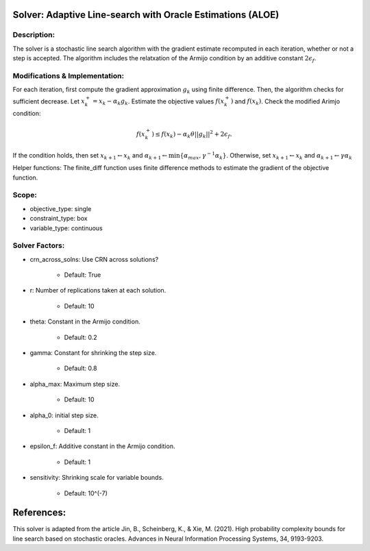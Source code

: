 Solver: Adaptive Line-search with Oracle Estimations (ALOE)
================================================================

Description:
------------
The solver is a stochastic line search algorithm  with the gradient estimate recomputed in each iteration,
whether or not a step is accepted. The algorithm includes the relatxation of the Armijo condition by 
an additive constant :math:`2\epsilon_f`.


Modifications & Implementation:
--------------------------------
For each iteration, first compute the gradient approximation :math:`g_k` using finite difference.
Then, the algorithm checks for sufficient decrease. Let :math:`x_k^{+} = x_k - \alpha_k g_k`. Estimate the objective
values :math:`f(x_k^{+})` and :math:`f(x_k)`. Check the modified Arimjo condition:

.. math::

   f(x_k^{+}) \leq f(x_k) - \alpha_k \theta ||g_k||^2 + 2\epsilon_f.

If the condition holds, then set :math:`x_{k+1} \leftarrow x_{k}` and :math:`\alpha_{k+1} \leftarrow \min\{ \alpha_{max}, \gamma^{-1}\alpha_k \}`.
Otherwise, set :math:`x_{k+1} \leftarrow x_{k}` and :math:`\alpha_{k+1} \leftarrow \gamma \alpha_k`

Helper functions:
The finite_diff function uses finite difference methods to estimate the gradient of the objective function.


Scope:
----------------------
* objective_type: single

* constraint_type: box

* variable_type: continuous


Solver Factors:
--------------
* crn_across_solns: Use CRN across solutions?

    * Default: True

* r: Number of replications taken at each solution.

    * Default: 10

* theta: Constant in the Armijo condition.

    * Default: 0.2

* gamma: Constant for shrinking the step size.

    * Default: 0.8

* alpha_max:  Maximum step size.

    * Default: 10

* alpha_0:  initial step size.

    * Default: 1

* epsilon_f: Additive constant in the Armijo condition.

    * Default: 1

* sensitivity: Shrinking scale for variable bounds.

    * Default: 10^(-7)


References:
===========
This solver is adapted from the article Jin, B., Scheinberg, K., & Xie, M. (2021). High probability complexity bounds for line search based on stochastic oracles. Advances in Neural Information Processing Systems, 34, 9193-9203.
